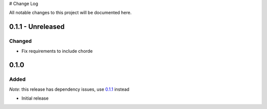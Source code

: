 # Change Log

All notable changes to this project will be documented here.

.. _0.1.1:

0.1.1 - Unreleased
==================

Changed
-------

- Fix requirements to include chorde

0.1.0
=====

Added
-----

*Note*: this release has dependency issues, use 0.1.1_ instead

- Initial release

